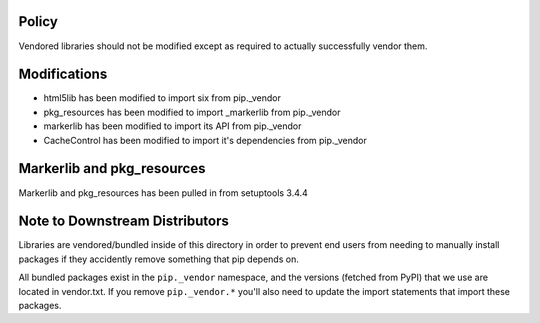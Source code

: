 Policy
======

Vendored libraries should not be modified except as required to actually
successfully vendor them.


Modifications
=============

* html5lib has been modified to import six from pip._vendor
* pkg_resources has been modified to import _markerlib from pip._vendor
* markerlib has been modified to import its API from pip._vendor
* CacheControl has been modified to import it's dependencies from pip._vendor


Markerlib and pkg_resources
===========================

Markerlib and pkg_resources has been pulled in from setuptools 3.4.4


Note to Downstream Distributors
===============================

Libraries are vendored/bundled inside of this directory in order to prevent
end users from needing to manually install packages if they accidently remove
something that pip depends on.

All bundled packages exist in the ``pip._vendor`` namespace, and the versions
(fetched from PyPI) that we use are located in vendor.txt. If you remove
``pip._vendor.*`` you'll also need to update the import statements that import
these packages.
